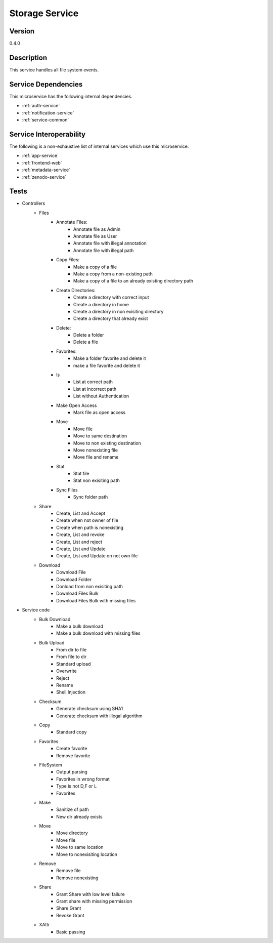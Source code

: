 .. _Storage-service:

Storage Service
================================================================================

Version
--------------------------------------------------------------------------------

0.4.0

Description
--------------------------------------------------------------------------------

This service handles all file system events.

Service Dependencies
--------------------------------------------------------------------------------

This microservice has the following internal dependencies.

* :ref:`auth-service`
* :ref:`notification-service`
* :ref:`service-common`

Service Interoperability
--------------------------------------------------------------------------------

The following is a non-exhaustive list of internal services which use this
microservice.

* :ref:`app-service`
* :ref:`frontend-web`
* :ref:`metadata-service`
* :ref:`zenodo-service`

Tests
--------------------------------------------------------------------------------

- Controllers
	- Files
		- Annotate Files:	
			- Annotate file as Admin
			- Annotate file as User
			- Annotate file with illegal annotation
			- Annotate file with illegal path
		- Copy Files:
			- Make a copy of a file
			- Make a copy from a non-existing path
			- Make a copy of a file to an already existing directory path
		- Create Directories:
			- Create a directory with correct input
			- Create a directory in home
			- Create a directory in non exisiting directory
			- Create a directory that already exist
		- Delete:
			- Delete a folder
			- Delete a file
		- Favorites:
			- Make a folder favorite and delete it
			- make a file favorite and delete it
		- ls
			- List at correct path
			- List at incorrect path
			- List without Authentication
		- Make Open Access
			- Mark file as open access
		- Move
			- Move file
			- Move to same destination
			- Move to non existing destination
			- Move nonexisting file
			- Move file and rename
		- Stat
			- Stat file
			- Stat non exisiting path
		- Sync Files
			- Sync folder path
	- Share
		- Create, List and Accept
		- Create when not owner of file
		- Create when path is nonexisting
		- Create, List and revoke
		- Create, List and reject
		- Create, List and Update
		- Create, List and Update on not own file
	- Download
		- Download File
		- Download Folder
		- Donload from non exisiting path
		- Download Files Bulk
		- Download Files Bulk with missing files
- Service code
	- Bulk Download
		- Make a bulk download
		- Make a bulk download with missing files
	- Bulk Upload
		- From dir to file
		- From file to dir
		- Standard upload
		- Overwrite
		- Reject
		- Rename
		- Shell Injection
	- Checksum
		- Generate checksum using SHA1
		- Generate checksum with illegal algorithm
	- Copy
		- Standard copy
	- Favorites
		- Create favorite
		- Remove favorite
	- FileSystem
		- Output parsing
		- Favorites in wrong format
		- Type is not D,F or L
		- Favorites
	- Make
		- Sanitize of path
		- New dir already exists
	- Move
		- Move directory
		- Move file
		- Move to same location
		- Move to nonexisiting location
	- Remove
		- Remove file
		- Remove nonexisting
	- Share
		- Grant Share with low level failure
		- Grant share with missing permission
		- Share Grant
		- Revoke Grant
	- XAttr
		- Basic passing